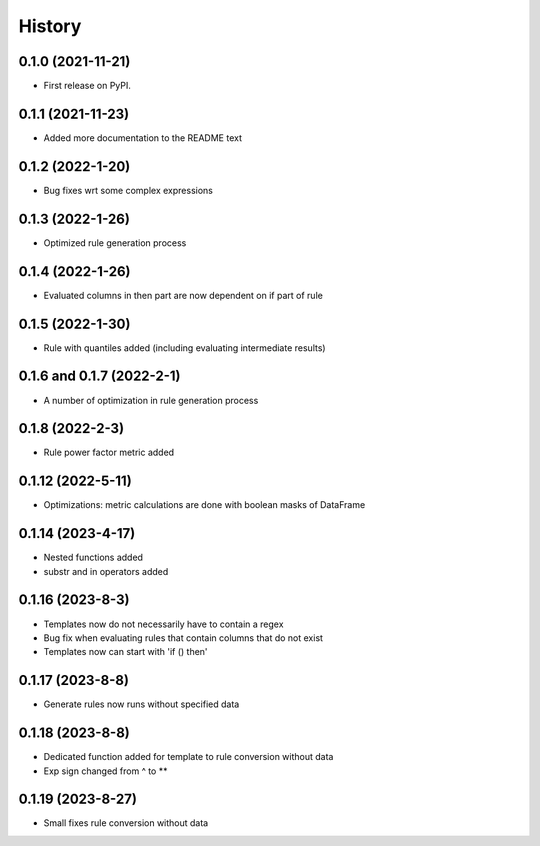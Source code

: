 =======
History
=======

0.1.0 (2021-11-21)
------------------

* First release on PyPI.

0.1.1 (2021-11-23)
------------------

* Added more documentation to the README text

0.1.2 (2022-1-20)
-----------------

* Bug fixes wrt some complex expressions

0.1.3 (2022-1-26)
-----------------

* Optimized rule generation process

0.1.4 (2022-1-26)
-----------------

* Evaluated columns in then part are now dependent on if part of rule

0.1.5 (2022-1-30)
-----------------

* Rule with quantiles added (including evaluating intermediate results)

0.1.6 and 0.1.7 (2022-2-1)
--------------------------

* A number of optimization in rule generation process

0.1.8 (2022-2-3)
----------------

* Rule power factor metric added

0.1.12 (2022-5-11)
------------------

* Optimizations: metric calculations are done with boolean masks of DataFrame

0.1.14 (2023-4-17)
------------------

* Nested functions added
* substr and in operators added

0.1.16 (2023-8-3)
-----------------

* Templates now do not necessarily have to contain a regex
* Bug fix when evaluating rules that contain columns that do not exist
* Templates now can start with 'if () then'

0.1.17 (2023-8-8)
-----------------

* Generate rules now runs without specified data

0.1.18 (2023-8-8)
-----------------

* Dedicated function added for template to rule conversion without data
* Exp sign changed from ^ to **

0.1.19 (2023-8-27)
------------------

* Small fixes rule conversion without data
